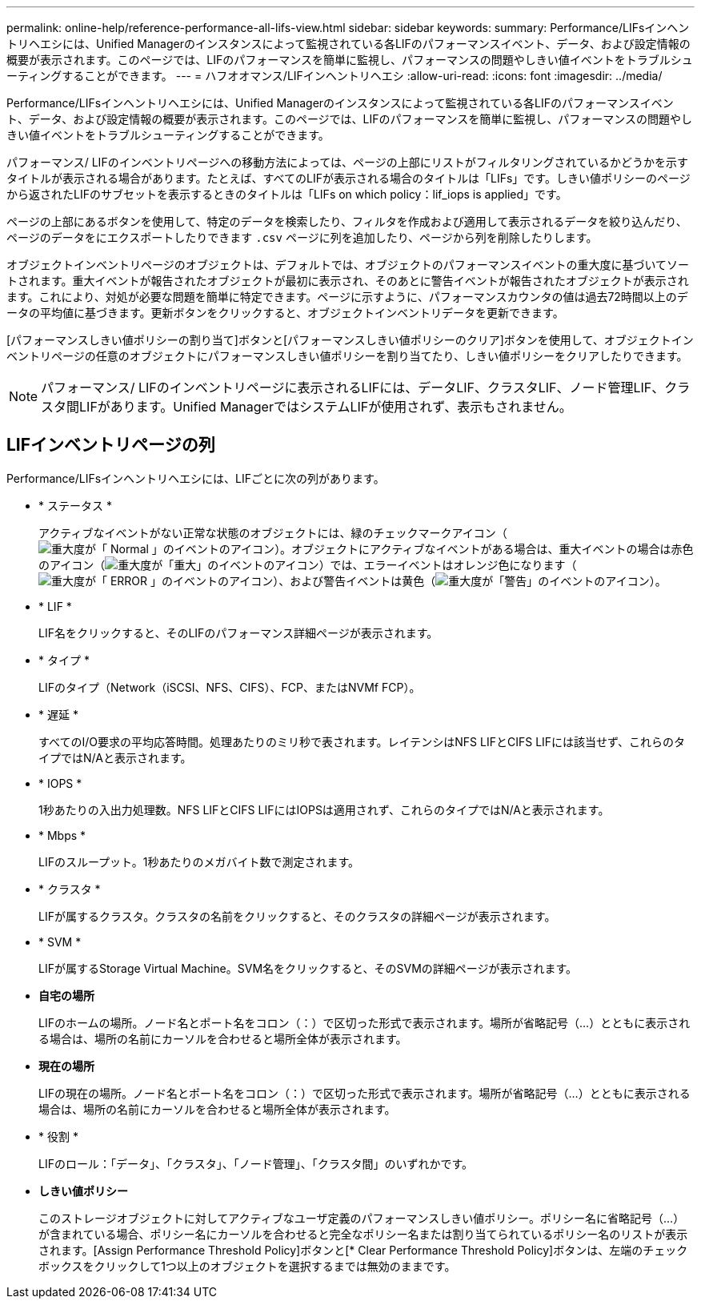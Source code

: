 ---
permalink: online-help/reference-performance-all-lifs-view.html 
sidebar: sidebar 
keywords:  
summary: Performance/LIFsインヘントリヘエシには、Unified Managerのインスタンスによって監視されている各LIFのパフォーマンスイベント、データ、および設定情報の概要が表示されます。このページでは、LIFのパフォーマンスを簡単に監視し、パフォーマンスの問題やしきい値イベントをトラブルシューティングすることができます。 
---
= ハフオオマンス/LIFインヘントリヘエシ
:allow-uri-read: 
:icons: font
:imagesdir: ../media/


[role="lead"]
Performance/LIFsインヘントリヘエシには、Unified Managerのインスタンスによって監視されている各LIFのパフォーマンスイベント、データ、および設定情報の概要が表示されます。このページでは、LIFのパフォーマンスを簡単に監視し、パフォーマンスの問題やしきい値イベントをトラブルシューティングすることができます。

パフォーマンス/ LIFのインベントリページへの移動方法によっては、ページの上部にリストがフィルタリングされているかどうかを示すタイトルが表示される場合があります。たとえば、すべてのLIFが表示される場合のタイトルは「LIFs」です。しきい値ポリシーのページから返されたLIFのサブセットを表示するときのタイトルは「LIFs on which policy：lif_iops is applied」です。

ページの上部にあるボタンを使用して、特定のデータを検索したり、フィルタを作成および適用して表示されるデータを絞り込んだり、ページのデータをにエクスポートしたりできます `.csv` ページに列を追加したり、ページから列を削除したりします。

オブジェクトインベントリページのオブジェクトは、デフォルトでは、オブジェクトのパフォーマンスイベントの重大度に基づいてソートされます。重大イベントが報告されたオブジェクトが最初に表示され、そのあとに警告イベントが報告されたオブジェクトが表示されます。これにより、対処が必要な問題を簡単に特定できます。ページに示すように、パフォーマンスカウンタの値は過去72時間以上のデータの平均値に基づきます。更新ボタンをクリックすると、オブジェクトインベントリデータを更新できます。

[パフォーマンスしきい値ポリシーの割り当て]ボタンと[パフォーマンスしきい値ポリシーのクリア]ボタンを使用して、オブジェクトインベントリページの任意のオブジェクトにパフォーマンスしきい値ポリシーを割り当てたり、しきい値ポリシーをクリアしたりできます。

[NOTE]
====
パフォーマンス/ LIFのインベントリページに表示されるLIFには、データLIF、クラスタLIF、ノード管理LIF、クラスタ間LIFがあります。Unified ManagerではシステムLIFが使用されず、表示もされません。

====


== LIFインベントリページの列

Performance/LIFsインヘントリヘエシには、LIFごとに次の列があります。

* * ステータス *
+
アクティブなイベントがない正常な状態のオブジェクトには、緑のチェックマークアイコン（image:../media/sev-normal-um60.png["重大度が「 Normal 」のイベントのアイコン"]）。オブジェクトにアクティブなイベントがある場合は、重大イベントの場合は赤色のアイコン（image:../media/sev-critical-um60.png["重大度が「重大」のイベントのアイコン"]）では、エラーイベントはオレンジ色になります（image:../media/sev-error-um60.png["重大度が「 ERROR 」のイベントのアイコン"]）、および警告イベントは黄色（image:../media/sev-warning-um60.png["重大度が「警告」のイベントのアイコン"]）。

* * LIF *
+
LIF名をクリックすると、そのLIFのパフォーマンス詳細ページが表示されます。

* * タイプ *
+
LIFのタイプ（Network（iSCSI、NFS、CIFS）、FCP、またはNVMf FCP）。

* * 遅延 *
+
すべてのI/O要求の平均応答時間。処理あたりのミリ秒で表されます。レイテンシはNFS LIFとCIFS LIFには該当せず、これらのタイプではN/Aと表示されます。

* * IOPS *
+
1秒あたりの入出力処理数。NFS LIFとCIFS LIFにはIOPSは適用されず、これらのタイプではN/Aと表示されます。

* * Mbps *
+
LIFのスループット。1秒あたりのメガバイト数で測定されます。

* * クラスタ *
+
LIFが属するクラスタ。クラスタの名前をクリックすると、そのクラスタの詳細ページが表示されます。

* * SVM *
+
LIFが属するStorage Virtual Machine。SVM名をクリックすると、そのSVMの詳細ページが表示されます。

* *自宅の場所*
+
LIFのホームの場所。ノード名とポート名をコロン（：）で区切った形式で表示されます。場所が省略記号（...）とともに表示される場合は、場所の名前にカーソルを合わせると場所全体が表示されます。

* *現在の場所*
+
LIFの現在の場所。ノード名とポート名をコロン（：）で区切った形式で表示されます。場所が省略記号（...）とともに表示される場合は、場所の名前にカーソルを合わせると場所全体が表示されます。

* * 役割 *
+
LIFのロール：「データ」、「クラスタ」、「ノード管理」、「クラスタ間」のいずれかです。

* *しきい値ポリシー*
+
このストレージオブジェクトに対してアクティブなユーザ定義のパフォーマンスしきい値ポリシー。ポリシー名に省略記号（...）が含まれている場合、ポリシー名にカーソルを合わせると完全なポリシー名または割り当てられているポリシー名のリストが表示されます。[Assign Performance Threshold Policy]ボタンと[* Clear Performance Threshold Policy]ボタンは、左端のチェックボックスをクリックして1つ以上のオブジェクトを選択するまでは無効のままです。


